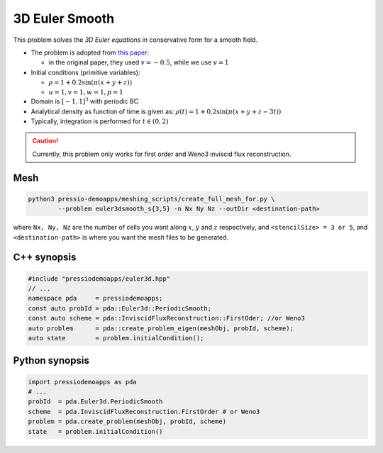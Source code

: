 3D Euler Smooth
===============

This problem solves the *3D Euler equations* in conservative form for a smooth field.

- The problem is adopted from `this paper <https://www.sciencedirect.com/science/article/pii/S0021999117307830>`_:
  
  - in the original paper, they used :math:`v = -0.5`, while we use :math:`v = 1`

- Initial conditions (primitive variables):

  - :math:`\rho = 1 + 0.2\sin(\pi (x+y+z))`

  - :math:`u = 1, v = 1, w = 1, p = 1`


- Domain is :math:`[-1, 1]^3` with periodic BC

- Analytical density as function of time is given as: :math:`\rho(t) = 1 + 0.2\sin(\pi (x+y+z - 3 t))`

- Typically, integration is performed for :math:`t \in (0, 2)`


.. Caution::
   Currently, this problem only works for first order and Weno3 inviscid flux reconstruction.

Mesh
----

.. code-block:: shell

   python3 pressio-demoapps/meshing_scripts/create_full_mesh_for.py \
           --problem euler3dsmooth_s{3,5} -n Nx Ny Nz --outDir <destination-path>


where ``Nx, Ny, Nz`` are the number of cells you want along :math:`x`, :math:`y` and :math:`z` respectively, and ``<stencilSize> = 3 or 5``,
and ``<destination-path>`` is where you want the mesh files to be generated.

C++ synopsis
------------

.. code-block:: c++

   #include "pressiodemoapps/euler3d.hpp"
   // ...
   namespace pda     = pressiodemoapps;
   const auto probId = pda::Euler3d::PeriodicSmooth;
   const auto scheme = pda::InviscidFluxReconstruction::FirstOder; //or Weno3
   auto problem      = pda::create_problem_eigen(meshObj, probId, scheme);
   auto state	     = problem.initialCondition();

Python synopsis
---------------

.. code-block:: py

   import pressiodemoapps as pda
   # ...
   probId  = pda.Euler3d.PeriodicSmooth
   scheme  = pda.InviscidFluxReconstruction.FirstOrder # or Weno3
   problem = pda.create_problem(meshObj, probId, scheme)
   state   = problem.initialCondition()
